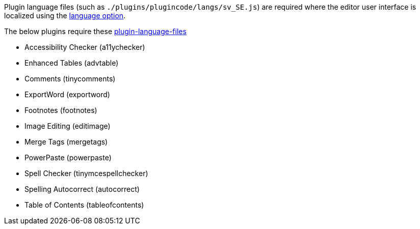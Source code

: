 Plugin language files (such as `+./plugins/plugincode/langs/sv_SE.js+`) are required where the editor user interface is localized using the xref:ui-localization.adoc#language[language option].

The below plugins require these xref:bundling-plugins.adoc#plugin-language-files[plugin-language-files]

* Accessibility Checker (+a11ychecker+)
* Enhanced Tables (+advtable+)
* Comments (+tinycomments+)
* ExportWord (+exportword+)
* Footnotes (+footnotes+)
* Image Editing (+editimage+)
* Merge Tags (+mergetags+)
* PowerPaste (+powerpaste+)
* Spell Checker (+tinymcespellchecker+)
* Spelling Autocorrect (+autocorrect+)
* Table of Contents (+tableofcontents+)